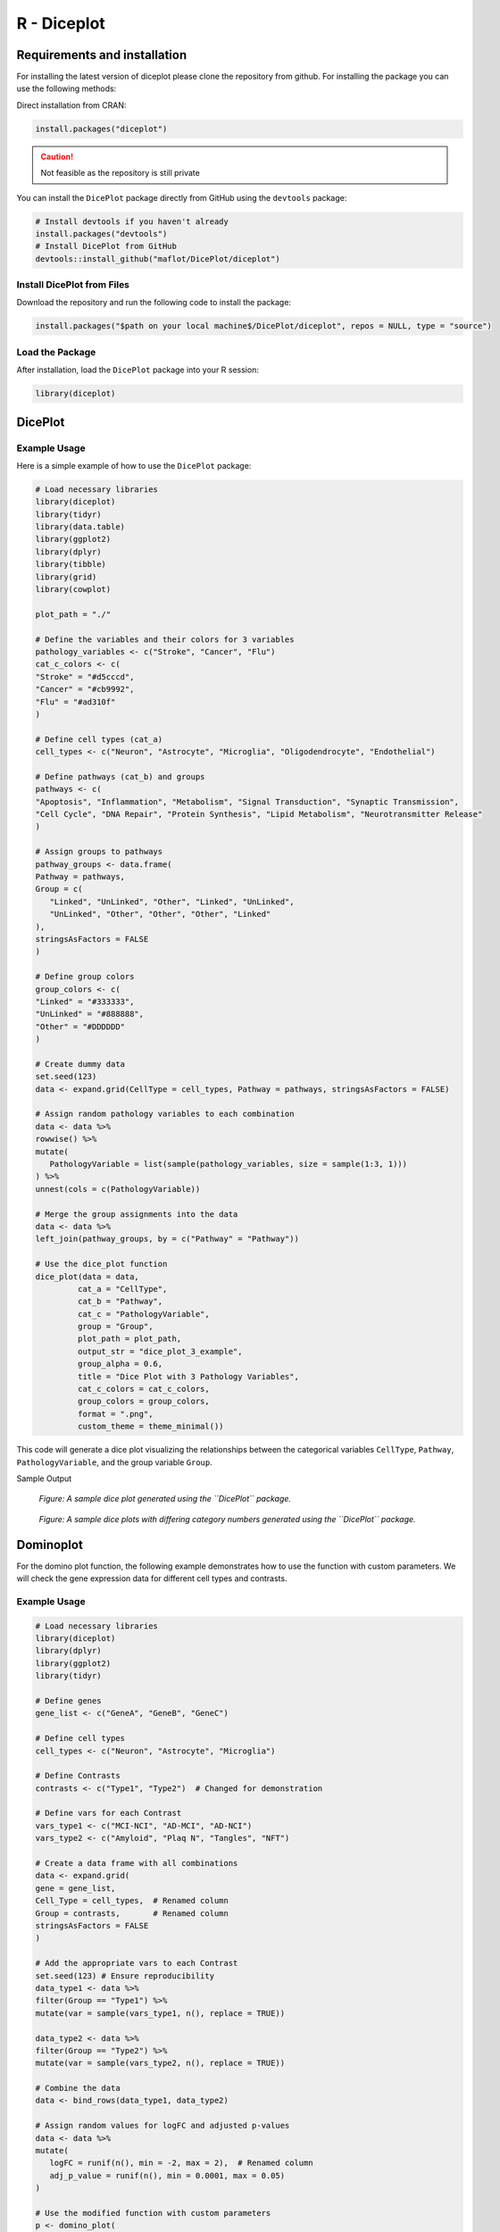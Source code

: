 R - Diceplot
=======================

.. image:: https://www.r-pkg.org/badges/version/diceplot
    :target: https://CRAN.R-project.org/package=diceplot
    :alt: CRAN Status Badge

Requirements and installation
~~~~~~~~~~~~~~~~~~~~~~~~~~~~~
For installing the latest version of diceplot please clone the repository from github.
For installing the package you can use the following methods:

Direct installation from CRAN:

.. code-block:: r

    install.packages("diceplot")

.. caution::

   Not feasible as the repository is still private

You can install the ``DicePlot`` package directly from GitHub using the ``devtools`` package:

.. code-block:: r

   # Install devtools if you haven't already
   install.packages("devtools")
   # Install DicePlot from GitHub
   devtools::install_github("maflot/DicePlot/diceplot")

Install DicePlot from Files
---------------------------

Download the repository and run the following code to install the package:

.. code-block:: r

   install.packages("$path on your local machine$/DicePlot/diceplot", repos = NULL, type = "source")

Load the Package
----------------

After installation, load the ``DicePlot`` package into your R session:

.. code-block:: r

   library(diceplot)

DicePlot
~~~~~~~~

Example Usage
-------------

Here is a simple example of how to use the ``DicePlot`` package:

.. code-block:: r

   # Load necessary libraries
   library(diceplot)
   library(tidyr)
   library(data.table)
   library(ggplot2)
   library(dplyr)
   library(tibble)
   library(grid)
   library(cowplot)

   plot_path = "./"

   # Define the variables and their colors for 3 variables
   pathology_variables <- c("Stroke", "Cancer", "Flu")
   cat_c_colors <- c(
   "Stroke" = "#d5cccd",
   "Cancer" = "#cb9992",
   "Flu" = "#ad310f"
   )

   # Define cell types (cat_a)
   cell_types <- c("Neuron", "Astrocyte", "Microglia", "Oligodendrocyte", "Endothelial")

   # Define pathways (cat_b) and groups
   pathways <- c(
   "Apoptosis", "Inflammation", "Metabolism", "Signal Transduction", "Synaptic Transmission",
   "Cell Cycle", "DNA Repair", "Protein Synthesis", "Lipid Metabolism", "Neurotransmitter Release"
   )

   # Assign groups to pathways
   pathway_groups <- data.frame(
   Pathway = pathways,
   Group = c(
      "Linked", "UnLinked", "Other", "Linked", "UnLinked",
      "UnLinked", "Other", "Other", "Other", "Linked"
   ),
   stringsAsFactors = FALSE
   )

   # Define group colors
   group_colors <- c(
   "Linked" = "#333333",
   "UnLinked" = "#888888",
   "Other" = "#DDDDDD"
   )

   # Create dummy data
   set.seed(123)
   data <- expand.grid(CellType = cell_types, Pathway = pathways, stringsAsFactors = FALSE)

   # Assign random pathology variables to each combination
   data <- data %>%
   rowwise() %>%
   mutate(
      PathologyVariable = list(sample(pathology_variables, size = sample(1:3, 1)))
   ) %>%
   unnest(cols = c(PathologyVariable))

   # Merge the group assignments into the data
   data <- data %>%
   left_join(pathway_groups, by = c("Pathway" = "Pathway"))

   # Use the dice_plot function
   dice_plot(data = data, 
            cat_a = "CellType", 
            cat_b = "Pathway", 
            cat_c = "PathologyVariable", 
            group = "Group",
            plot_path = plot_path, 
            output_str = "dice_plot_3_example", 
            group_alpha = 0.6,
            title = "Dice Plot with 3 Pathology Variables",
            cat_c_colors = cat_c_colors, 
            group_colors = group_colors, 
            format = ".png",
            custom_theme = theme_minimal())

This code will generate a dice plot visualizing the relationships between the categorical variables ``CellType``, ``Pathway``, ``PathologyVariable``, and the group variable ``Group``.

Sample Output

.. figure:: r_plots/dice_plot_3_example_dice_plot.png
   :alt: Sample Dice with 3 categories Plot

.. figure:: r_plots/dice_plot_4_example_dice_plot.png
   :alt: Sample Dice with 4 categories Plot

   *Figure: A sample dice plot generated using the ``DicePlot`` package.*

.. figure:: r_plots/dice_plot_5_example_dice_plot.png
   :alt: Sample Dice with 5 categories Plot

.. figure:: r_plots/dice_plot_6_example_dice_plot.png
   :alt: Sample Dice with 6 categories Plot

   *Figure: A sample dice plots with differing category numbers generated using the ``DicePlot`` package.*

Dominoplot
~~~~~~~~~~

For the domino plot function, the following example demonstrates how to use the function with custom parameters.
We  will check the gene expression data for different cell types and contrasts.

Example Usage
-------------
.. code-block:: r

   # Load necessary libraries
   library(diceplot)
   library(dplyr)
   library(ggplot2)
   library(tidyr)

   # Define genes
   gene_list <- c("GeneA", "GeneB", "GeneC")

   # Define cell types
   cell_types <- c("Neuron", "Astrocyte", "Microglia")

   # Define Contrasts
   contrasts <- c("Type1", "Type2")  # Changed for demonstration

   # Define vars for each Contrast
   vars_type1 <- c("MCI-NCI", "AD-MCI", "AD-NCI")
   vars_type2 <- c("Amyloid", "Plaq N", "Tangles", "NFT")

   # Create a data frame with all combinations
   data <- expand.grid(
   gene = gene_list,
   Cell_Type = cell_types,  # Renamed column
   Group = contrasts,       # Renamed column
   stringsAsFactors = FALSE
   )

   # Add the appropriate vars to each Contrast
   set.seed(123) # Ensure reproducibility
   data_type1 <- data %>% 
   filter(Group == "Type1") %>% 
   mutate(var = sample(vars_type1, n(), replace = TRUE))

   data_type2 <- data %>% 
   filter(Group == "Type2") %>% 
   mutate(var = sample(vars_type2, n(), replace = TRUE))

   # Combine the data
   data <- bind_rows(data_type1, data_type2)

   # Assign random values for logFC and adjusted p-values
   data <- data %>%
   mutate(
      logFC = runif(n(), min = -2, max = 2),  # Renamed column
      adj_p_value = runif(n(), min = 0.0001, max = 0.05)
   )

   # Use the modified function with custom parameters
   p <- domino_plot(
   data = data,
   gene_list = gene_list,
   feature_col = "gene",
   celltype_col = "Cell_Type",
   contrast_col = "Group",
   contrast_levels = c("Type1", "Type2"),
   contrast_labels = c("Type 1", "Type 2"),
   logfc_col = "logFC",
   pval_col = "adj_p_value",
   switch_axis = FALSE,
   min_dot_size = 1,
   max_dot_size = 5,
   output_file = "domino_plot_example.png"
   )

   # Display the plot
   print(p)



Sample Output

.. figure:: r_plots/joined_domino_plot_example.png
   :alt: Sample domino plot


